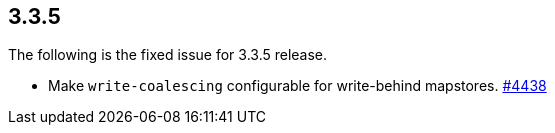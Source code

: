 
== 3.3.5

The following is the fixed issue for 3.3.5 release.

* Make `write-coalescing` configurable for write-behind mapstores.
https://github.com/hazelcast/hazelcast/issues/4438[#4438]
